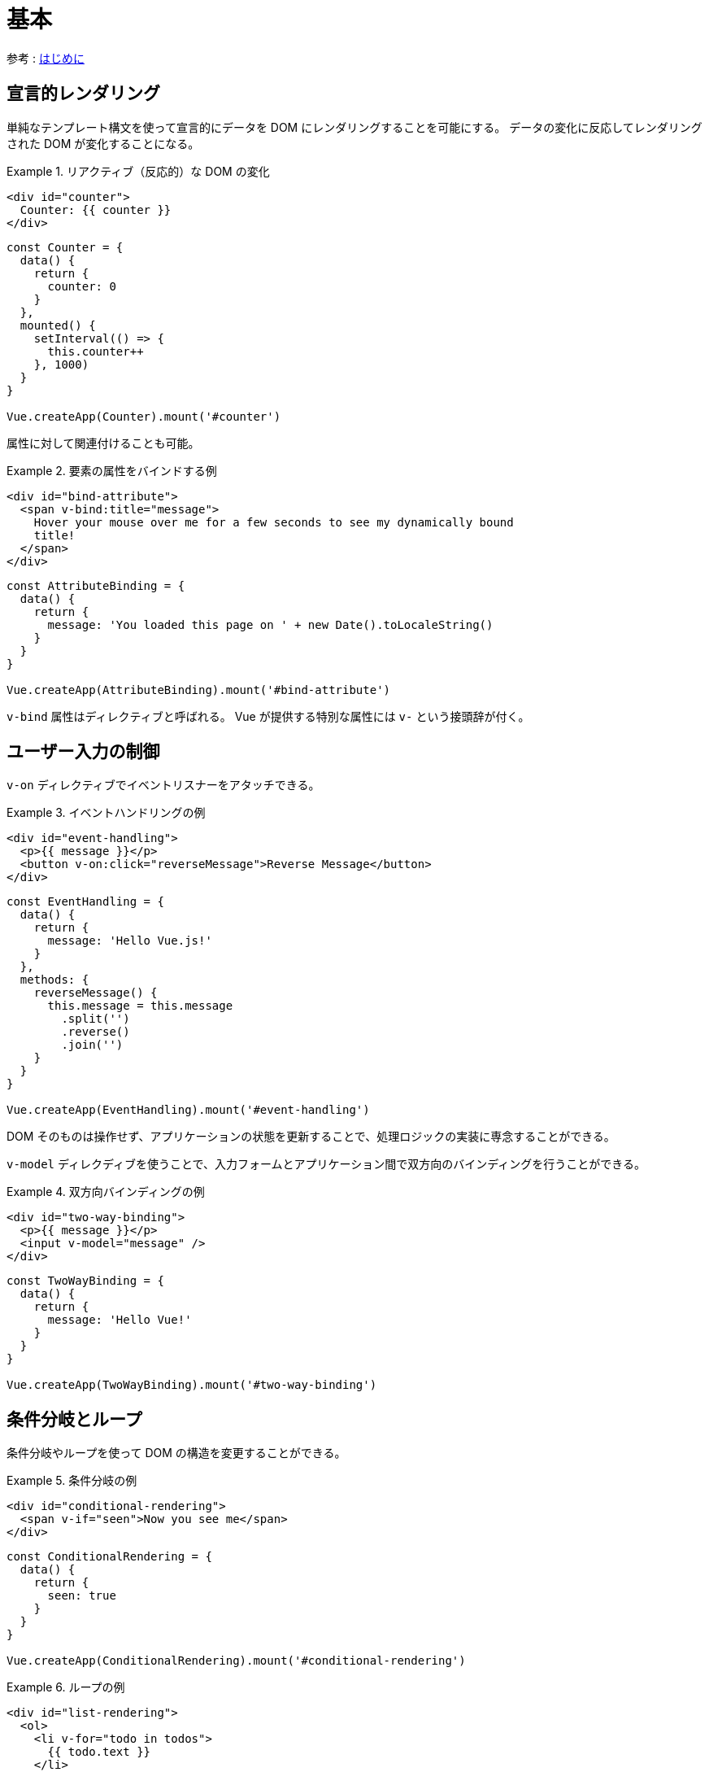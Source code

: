 = 基本

参考 : https://v3.ja.vuejs.org/guide/introduction.html#%E3%81%AF%E3%81%97%E3%82%99%E3%82%81%E3%81%AB[はじめに]

== 宣言的レンダリング

単純なテンプレート構文を使って宣言的にデータを DOM にレンダリングすることを可能にする。
データの変化に反応してレンダリングされた DOM が変化することになる。

.リアクティブ（反応的）な DOM の変化
====
[source,html]
----
<div id="counter">
  Counter: {{ counter }}
</div>
----

[source,javascript]
----
const Counter = {
  data() {
    return {
      counter: 0
    }
  },
  mounted() {
    setInterval(() => {
      this.counter++
    }, 1000)
  }
}

Vue.createApp(Counter).mount('#counter')
----
====

属性に対して関連付けることも可能。

.要素の属性をバインドする例
====
[source,html]
----
<div id="bind-attribute">
  <span v-bind:title="message">
    Hover your mouse over me for a few seconds to see my dynamically bound
    title!
  </span>
</div>
----

[source,javascript]
----
const AttributeBinding = {
  data() {
    return {
      message: 'You loaded this page on ' + new Date().toLocaleString()
    }
  }
}

Vue.createApp(AttributeBinding).mount('#bind-attribute')
----
====

`v-bind` 属性はディレクティブと呼ばれる。
Vue が提供する特別な属性には `v-` という接頭辞が付く。

== ユーザー入力の制御

`v-on` ディレクティブでイベントリスナーをアタッチできる。

.イベントハンドリングの例
====
[source,html]
----
<div id="event-handling">
  <p>{{ message }}</p>
  <button v-on:click="reverseMessage">Reverse Message</button>
</div>
----

[source,javascript]
----
const EventHandling = {
  data() {
    return {
      message: 'Hello Vue.js!'
    }
  },
  methods: {
    reverseMessage() {
      this.message = this.message
        .split('')
        .reverse()
        .join('')
    }
  }
}

Vue.createApp(EventHandling).mount('#event-handling')
----
====

DOM そのものは操作せず、アプリケーションの状態を更新することで、処理ロジックの実装に専念することができる。

`v-model` ディレクディブを使うことで、入力フォームとアプリケーション間で双方向のバインディングを行うことができる。

.双方向バインディングの例
====
[source,html]
----
<div id="two-way-binding">
  <p>{{ message }}</p>
  <input v-model="message" />
</div>
----

[source,javascript]
----
const TwoWayBinding = {
  data() {
    return {
      message: 'Hello Vue!'
    }
  }
}

Vue.createApp(TwoWayBinding).mount('#two-way-binding')
----
====

== 条件分岐とループ

条件分岐やループを使って DOM の構造を変更することができる。

.条件分岐の例
====
[source,html]
----
<div id="conditional-rendering">
  <span v-if="seen">Now you see me</span>
</div>
----

[source,javascript]
----
const ConditionalRendering = {
  data() {
    return {
      seen: true
    }
  }
}

Vue.createApp(ConditionalRendering).mount('#conditional-rendering')
----
====

.ループの例
====
[source,html]
----
<div id="list-rendering">
  <ol>
    <li v-for="todo in todos">
      {{ todo.text }}
    </li>
  </ol>
</div>
----

[source,javascript]
----
const ListRendering = {
  data() {
    return {
      todos: [
        { text: 'Learn JavaScript' },
        { text: 'Learn Vue' },
        { text: 'Build something awesome' }
      ]
    }
  }
}

Vue.createApp(ListRendering).mount('#list-rendering')
----
====

== コンポーネントによる構成

小さく再利用可能なコンポーネントを組み合わせてアプリケーションを作成する。

.コンポーネント（プロパティ付き）の例
====
[source,html]
----
<div id="todo-list-app">
  <ol>
    <!--
      各 todo-item にその内容を表す todo オブジェクトを指定することで、
      内容が動的に変化します。
      後述する "key" も各コンポーネントに
      指定する必要があります。
    -->
    <todo-item
      v-for="item in groceryList"
      v-bind:todo="item"
      v-bind:key="item.id"
    ></todo-item>
  </ol>
</div>
----

[source,javascript]
----
const TodoItem = {
  props: ['todo'],
  template: `<li>{{ todo.text }}</li>`
}

const TodoList = {
  data() {
    return {
      groceryList: [
        { id: 0, text: 'Vegetables' },
        { id: 1, text: 'Cheese' },
        { id: 2, text: 'Whatever else humans are supposed to eat' }
      ]
    }
  },
  components: {
    TodoItem
  }
}

const app = Vue.createApp(TodoList)

app.mount('#todo-list-app')
----
====

大規模なアプリケーションでは、アプリケーション全体をコンポーネントに分割して、
それぞれを独立して開発できるようにする。

[source,html]
----
<div id="app">
  <app-nav></app-nav>
  <app-view>
    <app-sidebar></app-sidebar>
    <app-content></app-content>
  </app-view>
</div>
----

